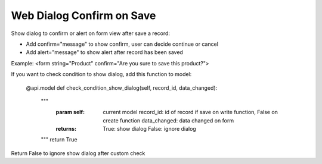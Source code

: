 =========================
Web Dialog Confirm on Save
=========================

Show dialog to confirm or alert on form view after save a record:

- Add confirm="message" to show confirm, user can decide continue or cancel

- Add alert="message" to show alert after record has been saved

Example: <form string="Product" confirm="Are you sure to save this product?">


If you want to check condition to show dialog, add this function to model:

    @api.model
    def check_condition_show_dialog(self, record_id, data_changed):
	""" 
	    :param self: current model
	           record_id: id of record if save on write function, False on create function
	           data_changed: data changed on form
	    :returns: True: show dialog
	              False: ignore dialog
	"""
	return True

Return False to ignore show dialog after custom check

